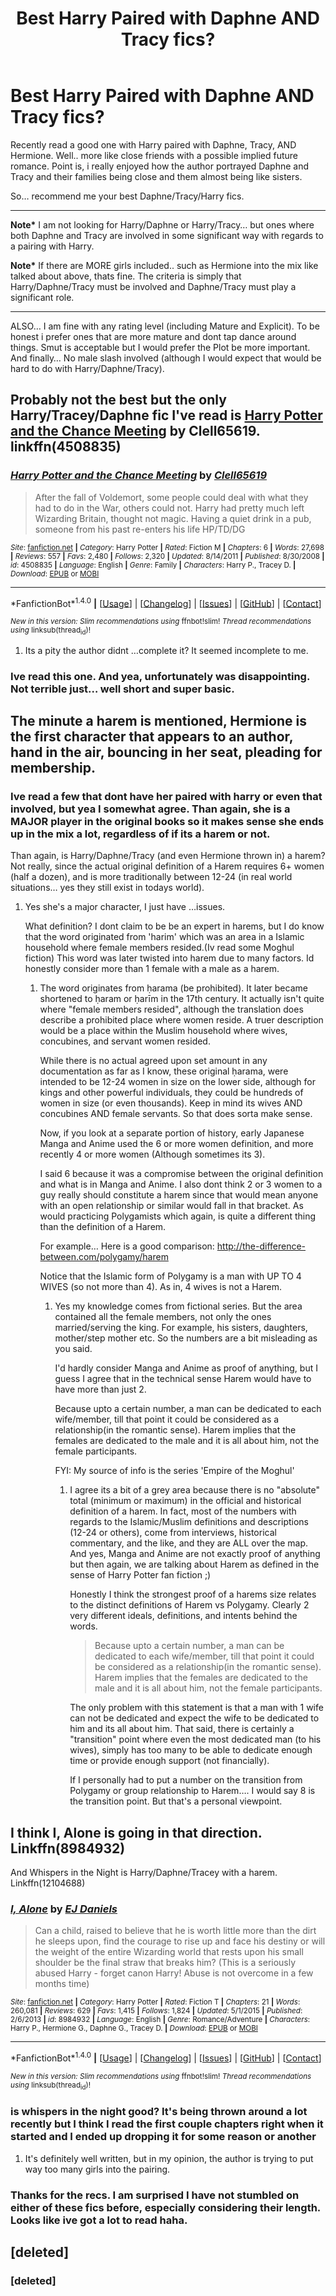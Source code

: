 #+TITLE: Best Harry Paired with Daphne AND Tracy fics?

* Best Harry Paired with Daphne AND Tracy fics?
:PROPERTIES:
:Author: Noexit007
:Score: 4
:DateUnix: 1489556945.0
:DateShort: 2017-Mar-15
:FlairText: Request
:END:
Recently read a good one with Harry paired with Daphne, Tracy, AND Hermione. Well.. more like close friends with a possible implied future romance. Point is, i really enjoyed how the author portrayed Daphne and Tracy and their families being close and them almost being like sisters.

So... recommend me your best Daphne/Tracy/Harry fics.

--------------

*Note** I am not looking for Harry/Daphne or Harry/Tracy... but ones where both Daphne and Tracy are involved in some significant way with regards to a pairing with Harry.

*Note** If there are MORE girls included.. such as Hermione into the mix like talked about above, thats fine. The criteria is simply that Harry/Daphne/Tracy must be involved and Daphne/Tracy must play a significant role.

--------------

ALSO... I am fine with any rating level (including Mature and Explicit). To be honest i prefer ones that are more mature and dont tap dance around things. Smut is acceptable but I would prefer the Plot be more important. And finally... No male slash involved (although I would expect that would be hard to do with Harry/Daphne/Tracy).


** Probably not the best but the only Harry/Tracey/Daphne fic I've read is [[https://www.fanfiction.net/s/4508835/1/Harry-Potter-and-the-Chance-Meeting][Harry Potter and the Chance Meeting]] by Clell65619.\\
linkffn(4508835)
:PROPERTIES:
:Author: Raishuu
:Score: 3
:DateUnix: 1489564287.0
:DateShort: 2017-Mar-15
:END:

*** [[http://www.fanfiction.net/s/4508835/1/][*/Harry Potter and the Chance Meeting/*]] by [[https://www.fanfiction.net/u/1298529/Clell65619][/Clell65619/]]

#+begin_quote
  After the fall of Voldemort, some people could deal with what they had to do in the War, others could not. Harry had pretty much left Wizarding Britain, thought not magic. Having a quiet drink in a pub, someone from his past re-enters his life HP/TD/DG
#+end_quote

^{/Site/: [[http://www.fanfiction.net/][fanfiction.net]] *|* /Category/: Harry Potter *|* /Rated/: Fiction M *|* /Chapters/: 6 *|* /Words/: 27,698 *|* /Reviews/: 557 *|* /Favs/: 2,480 *|* /Follows/: 2,320 *|* /Updated/: 8/14/2011 *|* /Published/: 8/30/2008 *|* /id/: 4508835 *|* /Language/: English *|* /Genre/: Family *|* /Characters/: Harry P., Tracey D. *|* /Download/: [[http://www.ff2ebook.com/old/ffn-bot/index.php?id=4508835&source=ff&filetype=epub][EPUB]] or [[http://www.ff2ebook.com/old/ffn-bot/index.php?id=4508835&source=ff&filetype=mobi][MOBI]]}

--------------

*FanfictionBot*^{1.4.0} *|* [[[https://github.com/tusing/reddit-ffn-bot/wiki/Usage][Usage]]] | [[[https://github.com/tusing/reddit-ffn-bot/wiki/Changelog][Changelog]]] | [[[https://github.com/tusing/reddit-ffn-bot/issues/][Issues]]] | [[[https://github.com/tusing/reddit-ffn-bot/][GitHub]]] | [[[https://www.reddit.com/message/compose?to=tusing][Contact]]]

^{/New in this version: Slim recommendations using/ ffnbot!slim! /Thread recommendations using/ linksub(thread_id)!}
:PROPERTIES:
:Author: FanfictionBot
:Score: 1
:DateUnix: 1489564298.0
:DateShort: 2017-Mar-15
:END:

**** Its a pity the author didnt ...complete it? It seemed incomplete to me.
:PROPERTIES:
:Author: Firesword5
:Score: 1
:DateUnix: 1489623515.0
:DateShort: 2017-Mar-16
:END:


*** Ive read this one. And yea, unfortunately was disappointing. Not terrible just... well short and super basic.
:PROPERTIES:
:Author: Noexit007
:Score: 1
:DateUnix: 1489596113.0
:DateShort: 2017-Mar-15
:END:


** The minute a harem is mentioned, Hermione is the first character that appears to an author, hand in the air, bouncing in her seat, pleading for membership.
:PROPERTIES:
:Author: Firesword5
:Score: 6
:DateUnix: 1489578735.0
:DateShort: 2017-Mar-15
:END:

*** Ive read a few that dont have her paired with harry or even that involved, but yea I somewhat agree. Than again, she is a MAJOR player in the original books so it makes sense she ends up in the mix a lot, regardless of if its a harem or not.

Than again, is Harry/Daphne/Tracy (and even Hermione thrown in) a harem? Not really, since the actual original definition of a Harem requires 6+ women (half a dozen), and is more traditionally between 12-24 (in real world situations... yes they still exist in todays world).
:PROPERTIES:
:Author: Noexit007
:Score: 1
:DateUnix: 1489595764.0
:DateShort: 2017-Mar-15
:END:

**** Yes she's a major character, I just have ...issues.

What definition? I dont claim to be be an expert in harems, but I do know that the word originated from 'harim' which was an area in a Islamic household where female members resided.(Iv read some Moghul fiction) This word was later twisted into harem due to many factors. Id honestly consider more than 1 female with a male as a harem.
:PROPERTIES:
:Author: Firesword5
:Score: 1
:DateUnix: 1489617903.0
:DateShort: 2017-Mar-16
:END:

***** The word originates from ḥarama (be prohibited). It later became shortened to ḥaram or ḥarīm in the 17th century. It actually isn't quite where "female members resided", although the translation does describe a prohibited place where women reside. A truer description would be a place within the Muslim household where wives, concubines, and servant women resided.

While there is no actual agreed upon set amount in any documentation as far as I know, these original ḥarama, were intended to be 12-24 women in size on the lower side, although for kings and other powerful individuals, they could be hundreds of women in size (or even thousands). Keep in mind its wives AND concubines AND female servants. So that does sorta make sense.

Now, if you look at a separate portion of history, early Japanese Manga and Anime used the 6 or more women definition, and more recently 4 or more women (Although sometimes its 3).

I said 6 because it was a compromise between the original definition and what is in Manga and Anime. I also dont think 2 or 3 women to a guy really should constitute a harem since that would mean anyone with an open relationship or similar would fall in that bracket. As would practicing Polygamists which again, is quite a different thing than the definition of a Harem.

For example... Here is a good comparison: [[http://the-difference-between.com/polygamy/harem]]

Notice that the Islamic form of Polygamy is a man with UP TO 4 WIVES (so not more than 4). As in, 4 wives is not a Harem.
:PROPERTIES:
:Author: Noexit007
:Score: 3
:DateUnix: 1489621195.0
:DateShort: 2017-Mar-16
:END:

****** Yes my knowledge comes from fictional series. But the area contained all the female members, not only the ones married/serving the king. For example, his sisters, daughters, mother/step mother etc. So the numbers are a bit misleading as you said.

I'd hardly consider Manga and Anime as proof of anything, but I guess I agree that in the technical sense Harem would have to have more than just 2.

Because upto a certain number, a man can be dedicated to each wife/member, till that point it could be considered as a relationship(in the romantic sense). Harem implies that the females are dedicated to the male and it is all about him, not the female participants.

FYI: My source of info is the series 'Empire of the Moghul'
:PROPERTIES:
:Author: Firesword5
:Score: 1
:DateUnix: 1489674295.0
:DateShort: 2017-Mar-16
:END:

******* I agree its a bit of a grey area because there is no "absolute" total (minimum or maximum) in the official and historical definition of a harem. In fact, most of the numbers with regards to the Islamic/Muslim definitions and descriptions (12-24 or others), come from interviews, historical commentary, and the like, and they are ALL over the map. And yes, Manga and Anime are not exactly proof of anything but then again, we are talking about Harem as defined in the sense of Harry Potter fan fiction ;)

Honestly I think the strongest proof of a harems size relates to the distinct definitions of Harem vs Polygamy. Clearly 2 very different ideals, definitions, and intents behind the words.

#+begin_quote
  Because upto a certain number, a man can be dedicated to each wife/member, till that point it could be considered as a relationship(in the romantic sense). Harem implies that the females are dedicated to the male and it is all about him, not the female participants.
#+end_quote

The only problem with this statement is that a man with 1 wife can not be dedicated and expect the wife to be dedicated to him and its all about him. That said, there is certainly a "transition" point where even the most dedicated man (to his wives), simply has too many to be able to dedicate enough time or provide enough support (not financially).

If I personally had to put a number on the transition from Polygamy or group relationship to Harem.... I would say 8 is the transition point. But that's a personal viewpoint.
:PROPERTIES:
:Author: Noexit007
:Score: 1
:DateUnix: 1489683509.0
:DateShort: 2017-Mar-16
:END:


** I think I, Alone is going in that direction. Linkffn(8984932)

And Whispers in the Night is Harry/Daphne/Tracey with a harem. Linkffn(12104688)
:PROPERTIES:
:Author: Johnsmitish
:Score: 2
:DateUnix: 1489559421.0
:DateShort: 2017-Mar-15
:END:

*** [[http://www.fanfiction.net/s/8984932/1/][*/I, Alone/*]] by [[https://www.fanfiction.net/u/3252342/EJ-Daniels][/EJ Daniels/]]

#+begin_quote
  Can a child, raised to believe that he is worth little more than the dirt he sleeps upon, find the courage to rise up and face his destiny or will the weight of the entire Wizarding world that rests upon his small shoulder be the final straw that breaks him? (This is a seriously abused Harry - forget canon Harry! Abuse is not overcome in a few months time)
#+end_quote

^{/Site/: [[http://www.fanfiction.net/][fanfiction.net]] *|* /Category/: Harry Potter *|* /Rated/: Fiction T *|* /Chapters/: 21 *|* /Words/: 260,081 *|* /Reviews/: 629 *|* /Favs/: 1,415 *|* /Follows/: 1,824 *|* /Updated/: 5/1/2015 *|* /Published/: 2/6/2013 *|* /id/: 8984932 *|* /Language/: English *|* /Genre/: Romance/Adventure *|* /Characters/: Harry P., Hermione G., Daphne G., Tracey D. *|* /Download/: [[http://www.ff2ebook.com/old/ffn-bot/index.php?id=8984932&source=ff&filetype=epub][EPUB]] or [[http://www.ff2ebook.com/old/ffn-bot/index.php?id=8984932&source=ff&filetype=mobi][MOBI]]}

--------------

*FanfictionBot*^{1.4.0} *|* [[[https://github.com/tusing/reddit-ffn-bot/wiki/Usage][Usage]]] | [[[https://github.com/tusing/reddit-ffn-bot/wiki/Changelog][Changelog]]] | [[[https://github.com/tusing/reddit-ffn-bot/issues/][Issues]]] | [[[https://github.com/tusing/reddit-ffn-bot/][GitHub]]] | [[[https://www.reddit.com/message/compose?to=tusing][Contact]]]

^{/New in this version: Slim recommendations using/ ffnbot!slim! /Thread recommendations using/ linksub(thread_id)!}
:PROPERTIES:
:Author: FanfictionBot
:Score: 1
:DateUnix: 1489559446.0
:DateShort: 2017-Mar-15
:END:


*** is whispers in the night good? It's being thrown around a lot recently but I think I read the first couple chapters right when it started and I ended up dropping it for some reason or another
:PROPERTIES:
:Author: TurtlePig
:Score: 1
:DateUnix: 1489579234.0
:DateShort: 2017-Mar-15
:END:

**** It's definitely well written, but in my opinion, the author is trying to put way too many girls into the pairing.
:PROPERTIES:
:Author: Johnsmitish
:Score: 2
:DateUnix: 1489580316.0
:DateShort: 2017-Mar-15
:END:


*** Thanks for the recs. I am surprised I have not stumbled on either of these fics before, especially considering their length. Looks like ive got a lot to read haha.
:PROPERTIES:
:Author: Noexit007
:Score: 1
:DateUnix: 1489596051.0
:DateShort: 2017-Mar-15
:END:


** [deleted]
:PROPERTIES:
:Score: 1
:DateUnix: 1489572632.0
:DateShort: 2017-Mar-15
:END:

*** [deleted]
:PROPERTIES:
:Score: 1
:DateUnix: 1489596319.0
:DateShort: 2017-Mar-15
:END:
